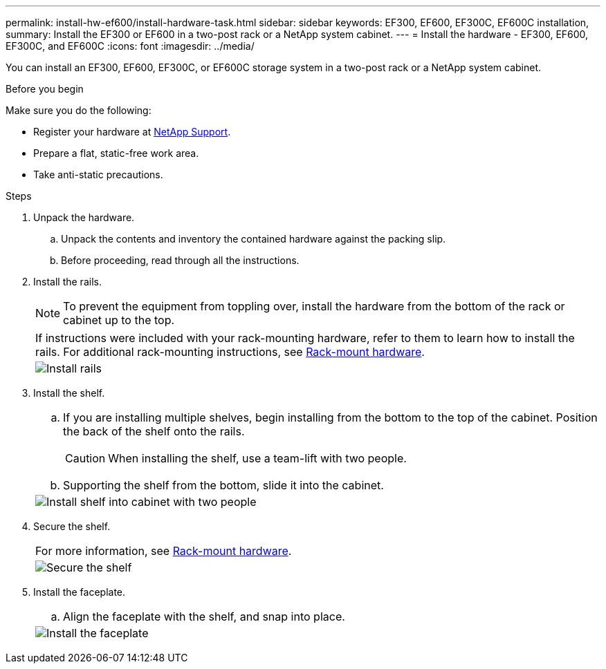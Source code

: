 ---
permalink: install-hw-ef600/install-hardware-task.html
sidebar: sidebar
keywords: EF300, EF600, EF300C, EF600C installation,
summary: Install the EF300 or EF600 in a two-post rack or a NetApp system cabinet.
---
= Install the hardware - EF300, EF600, EF300C, and EF600C
:icons: font
:imagesdir: ../media/

[.lead]
You can install an EF300, EF600, EF300C, or EF600C storage system in a two-post rack or a NetApp system cabinet.

.Before you begin

Make sure you do the following:

* Register your hardware at http://mysupport.netapp.com/[NetApp Support^].
* Prepare a flat, static-free work area.
* Take anti-static precautions.

.Steps

. Unpack the hardware.
 .. Unpack the contents and inventory the contained hardware against the packing slip.
 .. Before proceeding, read through all the instructions.
. Install the rails.
+
NOTE: To prevent the equipment from toppling over, install the hardware from the bottom of the rack or cabinet up to the top.
+
|===
a|
If instructions were included with your rack-mounting hardware, refer to them to learn  how to install the rails. For additional rack-mounting instructions, see link:../rackmount-hardware.html[Rack-mount hardware].
a|
image:../media/install_rails_inst-hw-ef600.png["Install rails"]
|===

. Install the shelf.
+
|===
a|

 .. If you are installing multiple shelves, begin installing from the bottom to the top of the cabinet. Position the back of the shelf onto the rails.
+
CAUTION: When installing the shelf, use a team-lift with two people.

 .. Supporting the shelf from the bottom, slide it into the cabinet.

a|
image:../media/install_ef600.png["Install shelf into cabinet with two people"]
|===

. Secure the shelf.
+
|===
a|
For more information, see link:../rackmount-hardware.html[Rack-mount hardware].
a|
image:../media/secure_shelf_inst-hw-ef600.png["Secure the shelf"]
|===

. Install the faceplate.
+
|===
a|

 .. Align the faceplate with the shelf, and snap into place.

a|
image:../media/install_faceplate_2_0_inst-hw-ef600.png["Install the faceplate"]
|===
